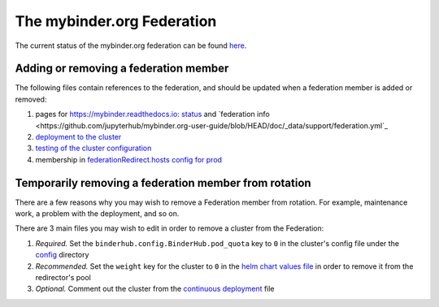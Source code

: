 .. _mybinder-federation:

===========================
The mybinder.org Federation
===========================

The current status of the mybinder.org federation can be found `here <https://mybinder.readthedocs.io/en/latest/about/status.html>`_.


Adding or removing a federation member
--------------------------------------

The following files contain references to the federation,
and should be updated when a federation member is added or removed:

#. pages for https://mybinder.readthedocs.io: `status <https://github.com/jupyterhub/mybinder.org-user-guide/blob/HEAD/doc/about/status.rst>`_ and `federation info <https://github.com/jupyterhub/mybinder.org-user-guide/blob/HEAD/doc/_data/support/federation.yml`_
#. `deployment to the cluster <https://github.com/jupyterhub/mybinder.org-deploy/blob/main/.github/workflows/cd.yml>`_
#. `testing of the cluster configuration <https://github.com/jupyterhub/mybinder.org-deploy/blob/main/.github/workflows/test-helm-template.yaml>`_
#. membership in `federationRedirect.hosts config for prod <https://github.com/jupyterhub/mybinder.org-deploy/blob/7aa58e033efe1ed1cee1b5cb7e789c1296deb36a/config/prod.yaml#L220>`_


Temporarily removing a federation member from rotation
------------------------------------------------------

There are a few reasons why you may wish to remove a Federation member from
rotation. For example, maintenance work, a problem with the deployment, and so
on.

There are 3 main files you may wish to edit in order to remove a cluster from the Federation:

#. *Required.* Set the ``binderhub.config.BinderHub.pod_quota`` key to ``0`` in the
   cluster's config file under the `config <https://github.com/jupyterhub/mybinder.org-deploy/tree/HEAD/config>`_
   directory
#. *Recommended.* Set the ``weight`` key for the cluster to ``0`` in the
   `helm chart values file <https://github.com/jupyterhub/mybinder.org-deploy/blob/7aa58e033efe1ed1cee1b5cb7e789c1296deb36a/config/prod.yaml#L220>`_
   in order to remove it from the redirector's pool
#. *Optional.* Comment out the cluster from the
   `continuous deployment <https://github.com/jupyterhub/mybinder.org-deploy/blob/4f42d791f92dcb3156e7c4ea92a236246bbf9135/.github/workflows/cd.yml#L168>`_
   file

